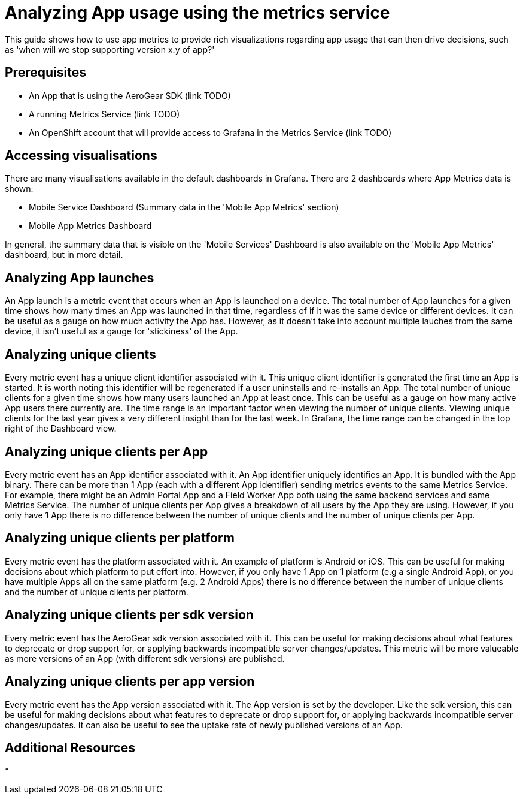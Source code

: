 = Analyzing App usage using the metrics service

This guide shows how to use app metrics to provide rich visualizations regarding app usage that can then drive decisions, such as 'when will we stop supporting version x.y of app?'

[discrete]
== Prerequisites

* An App that is using the AeroGear SDK (link TODO)
* A running Metrics Service (link TODO)
* An OpenShift account that will provide access to Grafana in the Metrics Service (link TODO)

[discrete]
== Accessing visualisations

There are many visualisations available in the default dashboards in Grafana.
There are 2 dashboards where App Metrics data is shown:

* Mobile Service Dashboard (Summary data in the 'Mobile App Metrics' section)
* Mobile App Metrics Dashboard

In general, the summary data that is visible on the 'Mobile Services' Dashboard is also available on the 'Mobile App Metrics' dashboard, but in more detail.

[discrete]
== Analyzing App launches

An App launch is a metric event that occurs when an App is launched on a device.
The total number of App launches for a given time shows how many times an App was launched in that time, regardless of if it was the same device or different devices.
It can be useful as a gauge on how much activity the App has.
However, as it doesn't take into account multiple lauches from the same device, it isn't useful as a gauge for 'stickiness' of the App.

[discrete]
== Analyzing unique clients

Every metric event has a unique client identifier associated with it.
This unique client identifier is generated the first time an App is started.
It is worth noting this identifier will be regenerated if a user uninstalls and re-installs an App.
The total number of unique clients for a given time shows how many users launched an App at least once.
This can be useful as a gauge on how many active App users there currently are.
The time range is an important factor when viewing the number of unique clients.
Viewing unique clients for the last year gives a very different insight than for the last week.
In Grafana, the time range can be changed in the top right of the Dashboard view.

[discrete]
== Analyzing unique clients per App

Every metric event has an App identifier associated with it.
An App identifier uniquely identifies an App.
It is bundled with the App binary.
There can be more than 1 App (each with a different App identifier) sending metrics events to the same Metrics Service.
For example, there might be an Admin Portal App and a Field Worker App both using the same backend services and same Metrics Service.
The number of unique clients per App gives a breakdown of all users by the App they are using.
However, if you only have 1 App there is no difference between the number of unique clients and the number of unique clients per App.

[discrete]
== Analyzing unique clients per platform

Every metric event has the platform associated with it.
An example of platform is Android or iOS.
This can be useful for making decisions about which platform to put effort into.
However, if you only have 1 App on 1 platform (e.g a single Android App), or you have multiple Apps all on the same platform (e.g. 2 Android Apps)
there is no difference between the number of unique clients and the number of unique clients per platform.

[discrete]
== Analyzing unique clients per sdk version

Every metric event has the AeroGear sdk version associated with it.
This can be useful for making decisions about what features to deprecate or drop support for, or applying backwards incompatible server changes/updates.
This metric will be more valueable as more versions of an App (with different sdk versions) are published.

[discrete]
== Analyzing unique clients per app version

Every metric event has the App version associated with it.
The App version is set by the developer.
Like the sdk version, this can be useful for making decisions about what features to deprecate or drop support for, or applying backwards incompatible server changes/updates.
It can also be useful to see the uptake rate of newly published versions of an App.

[discrete]
== Additional Resources

* 

